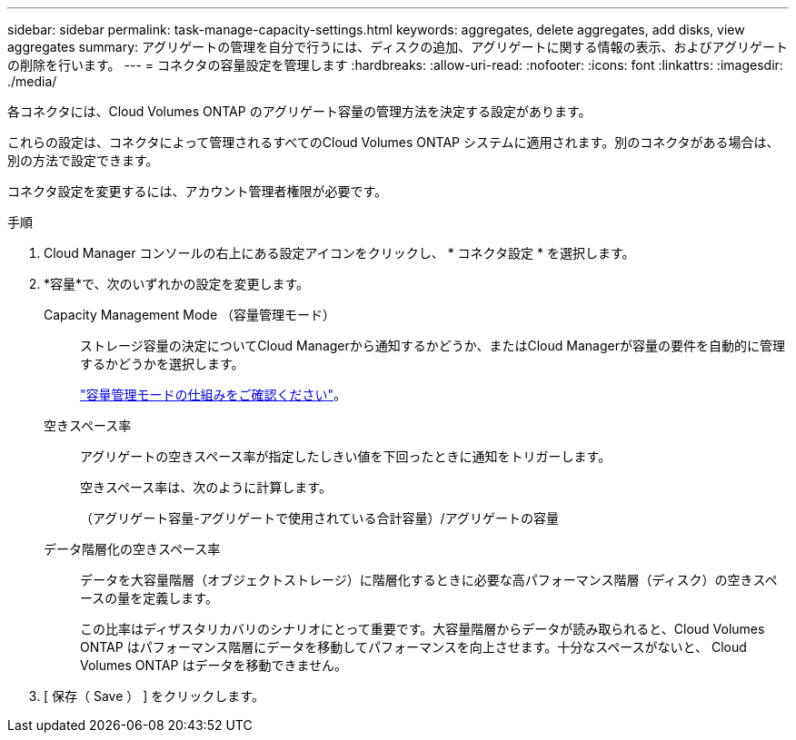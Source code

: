 ---
sidebar: sidebar 
permalink: task-manage-capacity-settings.html 
keywords: aggregates, delete aggregates, add disks, view aggregates 
summary: アグリゲートの管理を自分で行うには、ディスクの追加、アグリゲートに関する情報の表示、およびアグリゲートの削除を行います。 
---
= コネクタの容量設定を管理します
:hardbreaks:
:allow-uri-read: 
:nofooter: 
:icons: font
:linkattrs: 
:imagesdir: ./media/


[role="lead"]
各コネクタには、Cloud Volumes ONTAP のアグリゲート容量の管理方法を決定する設定があります。

これらの設定は、コネクタによって管理されるすべてのCloud Volumes ONTAP システムに適用されます。別のコネクタがある場合は、別の方法で設定できます。

コネクタ設定を変更するには、アカウント管理者権限が必要です。

.手順
. Cloud Manager コンソールの右上にある設定アイコンをクリックし、 * コネクタ設定 * を選択します。
. *容量*で、次のいずれかの設定を変更します。
+
Capacity Management Mode （容量管理モード）:: ストレージ容量の決定についてCloud Managerから通知するかどうか、またはCloud Managerが容量の要件を自動的に管理するかどうかを選択します。
+
--
link:concept-storage-management.html#capacity-management["容量管理モードの仕組みをご確認ください"]。

--
空きスペース率:: アグリゲートの空きスペース率が指定したしきい値を下回ったときに通知をトリガーします。
+
--
空きスペース率は、次のように計算します。

（アグリゲート容量-アグリゲートで使用されている合計容量）/アグリゲートの容量

--
データ階層化の空きスペース率:: データを大容量階層（オブジェクトストレージ）に階層化するときに必要な高パフォーマンス階層（ディスク）の空きスペースの量を定義します。
+
--
この比率はディザスタリカバリのシナリオにとって重要です。大容量階層からデータが読み取られると、Cloud Volumes ONTAP はパフォーマンス階層にデータを移動してパフォーマンスを向上させます。十分なスペースがないと、 Cloud Volumes ONTAP はデータを移動できません。

--


. [ 保存（ Save ） ] をクリックします。

